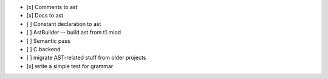 - [x] Comments to ast
- [x] Docs to ast
- [ ] Constant declaration to ast
- [ ] AstBuilder -- build ast from t1.miod
- [ ] Semantic pass
- [ ] C backend
- [ ] migrate AST-related stuff from older projects
- [x] write a simple test for grammar
